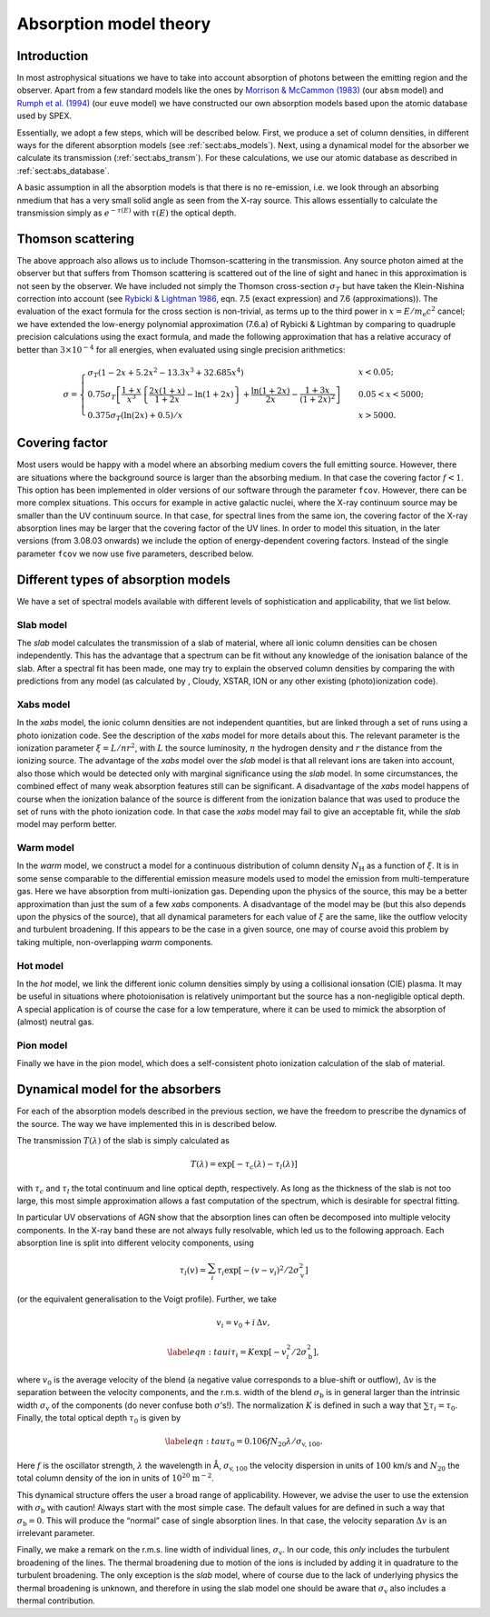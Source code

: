 .. _sect:absmodels:

Absorption model theory
=======================

Introduction
------------

In most astrophysical situations we have to take into account
absorption of photons between the emitting region and the observer.
Apart from a few standard models like the ones by `Morrison & McCammon
(1983) <https://ui.adsabs.harvard.edu/abs/1983ApJ...270..119M/abstract>`_
(our ``absm`` model) and `Rumph et al.
(1994) <https://ui.adsabs.harvard.edu/abs/1994AJ....107.2108R/abstract>`_
(our ``euve`` model) we have constructed our own absorption models based
upon the atomic database used by SPEX.

Essentially, we adopt a few steps, which will be described below. First,
we produce a set of column densities, in different ways for the diferent
absorption models (see :ref:`sect:abs_models`). Next, using a dynamical
model for the absorber we calculate its transmission (:ref:`sect:abs_transm`).
For these calculations, we use our atomic database as described
in :ref:`sect:abs_database`.

A basic assumption in all the absorption models is that there is no
re-emission, i.e. we look through an absorbing nmedium that has a very
small solid angle as seen from the X-ray source. This allows essentially
to calculate the transmission simply as :math:`e^{-\tau(E)}` with
:math:`\tau(E)` the optical depth.

.. _sect:thomson_scattering:

Thomson scattering
------------------

The above approach also allows us to include Thomson-scattering in the
transmission. Any source photon aimed at the observer but that suffers
from Thomson scattering is scattered out of the line of sight and hanec
in this approximation is not seen by the observer. We have included not
simply the Thomson cross-section :math:`\sigma_T` but have taken the
Klein-Nishina correction into account (see `Rybicki & Lightman 1986
<https://doi.org/10.1002/9783527618170>`__, eqn. 7.5 (exact expression)
and 7.6 (approximations)). The evaluation of the exact formula for the cross
section is non-trivial, as terms up to the third power in
:math:`x=E/m_{\mathrm e}c^2` cancel; we have extended the low-energy
polynomial approximation (7.6.a) of Rybicki & Lightman by comparing to
quadruple precision calculations using the exact formula, and made the
following approximation that has a relative accuracy of better than
:math:`3\times 10^{-4}` for all energies, when evaluated using single
precision arithmetics:

.. math::

   \sigma = \left\{
   {
   \begin{array}{ll}
   \sigma_T (1-2x+5.2x^2-13.3x^3+32.685x^4) & \qquad x < 0.05;\\
   0.75\sigma_T 
   \left[
   \frac{1+x}{x^3}
   \left\{
   \frac{2x(1+x)}{1+2x} - \ln (1+2x)
   \right\}
   + \frac{\ln (1+2x)}{2x} - \frac{1+3x}{(1+2x)^2}
   \right]
    & \qquad 0.05 < x < 5000;\\
   0.375\sigma_T (\ln(2x) + 0.5)/x & \qquad x>5000.
   \end{array} 
   } 
   \right.

.. _sect:covering factor:

Covering factor
---------------

Most users would be happy with a model where an absorbing medium covers the full emitting source.
However, there are situations where the background source is larger than the absorbing medium.
In that case the covering factor :math:`f<1`. This option has been implemented in older versions
of our software through the parameter ``fcov``.
However, there can be more complex situations. This occurs for example in active galactic nuclei,
where the X-ray continuum source may be smaller than the UV continuum source. In that case, for spectral
lines from the same ion, the covering factor of the X-ray absorption lines may be larger that the covering
factor of the UV lines. In order to model this situation, in the later versions (from 3.08.03 onwards)
we include the option of energy-dependent covering factors. Instead of the single parameter ``fcov`` we now
use five parameters, described below.

.. _sect:abs_models:

Different types of absorption models
------------------------------------

We have a set of spectral models available with different levels of
sophistication and applicability, that we list below.

Slab model
~~~~~~~~~~

The *slab* model calculates the transmission of a slab of material,
where all ionic column densities can be chosen independently. This has
the advantage that a spectrum can be fit without any knowledge of the
ionisation balance of the slab. After a spectral fit has been made, one
may try to explain the observed column densities by comparing the with
predictions from any model (as calculated by , Cloudy, XSTAR, ION or any
other existing (photo)ionization code).

Xabs model
~~~~~~~~~~

In the *xabs* model, the ionic column densities are not independent
quantities, but are linked through a set of runs using a photo
ionization code. See the description of the *xabs* model for more
details about this. The relevant parameter is the ionization parameter
:math:`\xi = L/nr^2`, with :math:`L` the source luminosity, :math:`n`
the hydrogen density and :math:`r` the distance from the ionizing
source. The advantage of the *xabs* model over the *slab* model is that
all relevant ions are taken into account, also those which would be
detected only with marginal significance using the *slab* model. In some
circumstances, the combined effect of many weak absorption features
still can be significant. A disadvantage of the *xabs* model happens of
course when the ionization balance of the source is different from the
ionization balance that was used to produce the set of runs with the
photo ionization code. In that case the *xabs* model may fail to give an
acceptable fit, while the *slab* model may perform better.

Warm model
~~~~~~~~~~

In the *warm* model, we construct a model for a continuous distribution
of column density :math:`N_{\mathrm H}` as a function of :math:`\xi`. It
is in some sense comparable to the differential emission measure models
used to model the emission from multi-temperature gas. Here we have
absorption from multi-ionization gas. Depending upon the physics of the
source, this may be a better approximation than just the sum of a few
*xabs* components. A disadvantage of the model may be (but this also
depends upon the physics of the source), that all dynamical parameters
for each value of :math:`\xi` are the same, like the outflow velocity
and turbulent broadening. If this appears to be the case in a given
source, one may of course avoid this problem by taking multiple,
non-overlapping *warm* components.

Hot model
~~~~~~~~~

In the *hot* model, we link the different ionic column densities simply
by using a collisional ionsation (CIE) plasma. It may be useful in
situations where photoionisation is relatively unimportant but the
source has a non-negligible optical depth. A special application is of
course the case for a low temperature, where it can be used to mimick
the absorption of (almost) neutral gas.

Pion model
~~~~~~~~~~

Finally we have in the pion model, which does a self-consistent photo
ionization calculation of the slab of material.

.. _sect:abs_transm:

Dynamical model for the absorbers
---------------------------------

For each of the absorption models described in the previous section, we
have the freedom to prescribe the dynamics of the source. The way we
have implemented this in is described below.

The transmission :math:`T(\lambda)` of the slab is simply calculated as

.. math:: T(\lambda)=\exp[{-\tau_c(\lambda)-\tau_l(\lambda)}]

with :math:`\tau_c` and :math:`\tau_l` the total continuum and line
optical depth, respectively. As long as the thickness of the slab is not
too large, this most simple approximation allows a fast computation of
the spectrum, which is desirable for spectral fitting.

In particular UV observations of AGN show that the absorption lines can
often be decomposed into multiple velocity components. In the X-ray band
these are not always fully resolvable, which led us to the following
approach. Each absorption line is split into different velocity
components, using

.. math::

   \tau_l(v) = \sum_{i}^{}\tau_i \exp\left[
   -(v-v_i)^2/2\sigma_{\mathrm v}^2
      \right]

(or the equivalent generalisation to the Voigt profile). Further, we
take

.. math:: v_i = v_0 + i\,\Delta v,

.. math::

   \label{eqn:taui}
   \tau_i = K \exp\left[ -v_i^2/2 \sigma_{\mathrm b}^2 \right],

where :math:`v_0` is the average velocity of the blend (a negative value
corresponds to a blue-shift or outflow), :math:`\Delta v` is the
separation between the velocity components, and the r.m.s. width of the
blend :math:`\sigma_{\mathrm b}` is in general larger than the intrinsic
width :math:`\sigma_{\mathrm v}` of the components (do never confuse
both :math:`\sigma`\ ’s!). The normalization :math:`K` is defined in
such a way that :math:`\sum \tau_i = \tau_0`. Finally, the total optical
depth :math:`\tau_0` is given by

.. math::

   \label{eqn:tau}
   \tau_0 = 0.106 f N_{20} \lambda / \sigma_{\mathrm v,100}.

Here :math:`f` is the oscillator strength, :math:`\lambda` the
wavelength in Å, :math:`\sigma_{\mathrm v,100}` the velocity dispersion in
units of :math:`100` km/s and :math:`N_{20}` the total column density of
the ion in units of :math:`10^{20}` :math:`\mathrm{m}^{-2}`.

This dynamical structure offers the user a broad range of applicability.
However, we advise the user to use the extension with
:math:`\sigma_{\mathrm b}` with caution! Always start with the most
simple case. The default values for are defined in such a way that
:math:`\sigma_{\mathrm b} = 0`. This will produce the “normal” case of
single absorption lines. In that case, the velocity separation
:math:`\Delta v` is an irrelevant parameter.

Finally, we make a remark on the r.m.s. line width of individual lines,
:math:`\sigma_{\mathrm v}`. In our code, this *only* includes the
turbulent broadening of the lines. The thermal broadening due to motion
of the ions is included by adding it in quadrature to the turbulent
broadening. The only exception is the *slab* model, where of course due
to the lack of underlying physics the thermal broadening is unknown, and
therefore in using the slab model one should be aware that
:math:`\sigma_{\mathrm v}` also includes a thermal contribution.

